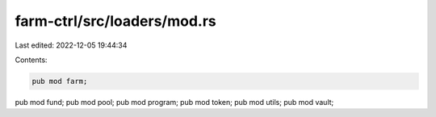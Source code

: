 farm-ctrl/src/loaders/mod.rs
============================

Last edited: 2022-12-05 19:44:34

Contents:

.. code-block:: rs

    pub mod farm;
pub mod fund;
pub mod pool;
pub mod program;
pub mod token;
pub mod utils;
pub mod vault;


